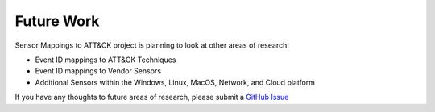 Future Work 
===========

Sensor Mappings to ATT&CK project is planning to look at other areas of research: 

- Event ID mappings to ATT&CK Techniques 
- Event ID mappings to Vendor Sensors
- Additional Sensors within the Windows, Linux, MacOS, Network, and Cloud platform

If you have any thoughts to future areas of research, please submit a `GitHub Issue <https://github.com/center-for-threat-informed-defense/sensor-mappings-to-attack/issues>`_
